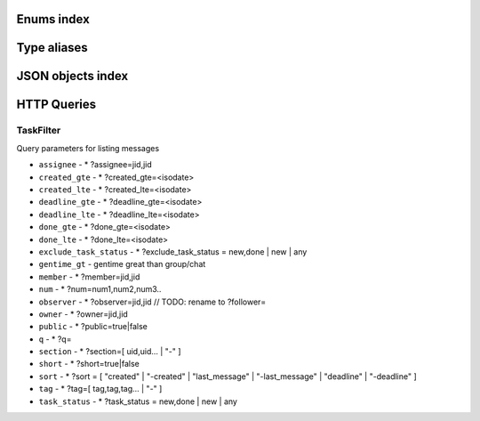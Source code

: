
Enums index
============================

.. tdproto:enum:: ChatType

  **Possible values**:

  * direct
  * group
  * task


.. tdproto:enum:: GroupStatus

  **Possible values**:

  * admin
  * member


.. tdproto:enum:: MarkupType

  **Possible values**:

  * bold
  * italic
  * underscore
  * strike
  * code
  * codeblock
  * quote
  * link
  * time
  * unsafe


.. tdproto:enum:: Mediasubtype

  **Possible values**:

  * sticker
  * newtask


.. tdproto:enum:: Mediatype

  **Possible values**:

  * plain
  * change
  * deleted
  * file
  * image
  * video
  * audiomsg
  * contact
  * pdf


.. tdproto:enum:: TeamStatus

  **Possible values**:

  * owner
  * admin
  * member
  * guest


.. tdproto:enum:: UploadMediaType

  **Possible values**:

  * file
  * image
  * video
  * audio
  * imagefile


Type aliases
============================

.. tdproto:type:: ActiveUserDailyStatList

  
  **Base Type**: ActiveUserDailyStat

  **Is array**

.. tdproto:type:: Err

  
  **Base Type**: string

.. tdproto:type:: ISODateTimeString

  
  Date and time in RFC3339 format. Example: ``2019-09-18T00:00:07.435409Z``
  
  **Base Type**: string

.. tdproto:type:: JID

  
  **Base Type**: string

.. tdproto:type:: MessageLinks

  
  **Base Type**: MessageLink

  **Is array**

.. tdproto:type:: PushDeviceType

  
  **Base Type**: int

.. tdproto:type:: RGBColor

  
  Color in ``#rrggbb`` format where ``rr``, ``gg``, ``bb`` are hexadecimal numbers from 00 to ff of red, green and blue channels correspondingly. (yellow would be ``#ffff00``)
  
  **Base Type**: string

.. tdproto:type:: TaskFilterKey

  
  **Base Type**: string

.. tdproto:type:: TaskSortKey

  
  **Base Type**: string

.. tdproto:type:: TaskTabKey

  
  **Base Type**: string

JSON objects index
============================

.. tdproto:struct:: ButtonColors

  ButtonColors button colors for app

  :field brand_static `tdproto-RGBColor`: Brand static color
  :field brand_active `tdproto-RGBColor`: Brand active color
  :field brand_disable `tdproto-RGBColor`: Brand disable color
  :field simple_static `tdproto-RGBColor`: Simple static color
  :field simple_active `tdproto-RGBColor`: Simple active color
  :field simple_disable `tdproto-RGBColor`: Simple disable color

.. tdproto:struct:: CallDevice

  Call participant device

  :field muted boolean: Device muted
  :field useragent string: Device description

.. tdproto:struct:: CallOnliner

  Call participant

  :field jid `tdproto-JID`: Contact id
  :field display_name string: Contact name
  :field role string: Contact role
  :field icon string: Contact icon
  :field muted boolean: Microphone muted. Computed from devices muted states
  :field devices array[`tdproto-CallDevice`]: Member devices, strictly one for now

.. tdproto:struct:: Chat

  Chat (direct, group, task) representation

  :field jid `tdproto-JID`: Group/Task/Contact id
  :field chat_type `tdproto-ChatType`: Chat type
  :field base_gentime number omitempty: Base fields (not related to concrete participant) version
  :field gentime number: Chat fields related to concrete participant) version
  :field created string: Creation date, iso datetime
  :field display_name string: Title
  :field icons `tdproto-IconData` nullable: Icons info
  :field counters_enabled boolean omitempty: Include unread messages to counters
  :field can_call boolean omitempty: Can I call to this chat
  :field can_send_message boolean omitempty: Can I send message to this chat
  :field cant_send_message_reason string omitempty: Why I can't send message to this chat (if can't)
  :field collapsed boolean omitempty: Description collapsed. Used for tasks only
  :field draft string omitempty: Last message draft, if any
  :field draft_gentime number omitempty: Last message draft version, if any
  :field hidden boolean omitempty: Hidden chat
  :field notifications_enabled boolean omitempty: Push notifications enabled
  :field num_importants number omitempty: Number of important messages
  :field num_unread number omitempty: Unread counter
  :field num_unread_notices number omitempty: Mentions (@) counter
  :field last_message `tdproto-Message` omitempty: Last message object
  :field last_read_message_id string omitempty: Last read message id, if any
  :field section string omitempty: Project / section id, if any
  :field changeable_fields array[string] omitempty: List of editable fields
  :field pinned boolean omitempty: Is chat pinned on top
  :field pinned_sort_ordering number omitempty: Sort ordering for pinned chat
  :field num_members number omitempty: Non-archive participants number
  :field can_delete boolean omitempty: Can I delete this chat
  :field description string omitempty: Group or task description
  :field markup array[`tdproto-MarkupEntity`] omitempty: Markup entities for description field. Experimental
  :field feed boolean omitempty: Present in feed (main screen)
  :field pinned_message `tdproto-Message` omitempty: Pinned message for this chat
  :field color_index number omitempty: Custom color index from table of colors. Tasks only
  :field num_items number omitempty: Items in checklist. Tasks only
  :field num_checked_items number omitempty: Checked items in checklist. Tasks only
  :field assignee `tdproto-JID` omitempty: Assignee contact id. Tasks only
  :field num number omitempty: Task number in this team
  :field observers array[`tdproto-JID`] omitempty: Task followers id's. TODO: rename to "followers"
  :field owner `tdproto-JID` omitempty: Task creator
  :field task_status string omitempty: Task status. May be custom
  :field title string omitempty: Task title. Generated from number and description
  :field done string omitempty: Task done date in iso format, if any
  :field done_reason string omitempty: Task done reason, if any
  :field deadline string omitempty: Task deadline in iso format, if any
  :field deadline_expired boolean omitempty: Is task deadline expired
  :field links `tdproto-MessageLinks` omitempty: Links in description
  :field tags array[string] omitempty: Task tags list, if any
  :field importance number omitempty: Task importance, if available in team
  :field urgency number omitempty: Task urgency, if available in team
  :field spent_time number omitempty: Task spent time, number
  :field complexity number omitempty: Task complexity, number
  :field linked_messages array[any] omitempty: Used for "Create task from messages..."
  :field uploads array[`tdproto-Upload`] omitempty: Upload uids for request, upload objects for response
  :field items array[`tdproto-TaskItem`] omitempty: Checklist items. Task only
  :field parents array[`tdproto-Subtask`] omitempty: Parent tasks
  :field tabs array[`tdproto-TaskTabKey`] omitempty: Tab names
  :field status `tdproto-GroupStatus` omitempty: My status in group chat
  :field members array[`tdproto-GroupMembership`] omitempty: Group chat members
  :field can_add_member boolean omitempty: Can I add member to this group chat
  :field can_remove_member boolean omitempty: Can I remove member from this group chat
  :field can_change_member_status boolean omitempty: Can I change member status in this group chat
  :field can_change_settings boolean omitempty: deprecated: use changeable fields
  :field default_for_all boolean omitempty: Any new team member will be added to this group chat
  :field readonly_for_members boolean omitempty: Readonly for non-admins group chat (Like Channels in Telegram but switchable)
  :field autocleanup_age number omitempty: Delete messages in this chat in seconds. Experimental function
  :field public boolean omitempty: Can other team member see this task/group chat
  :field can_join boolean omitempty: Can I join to this public group/task
  :field can_delete_any_message boolean omitempty: Can I delete any message in this chat
  :field can_set_important_any_message boolean omitempty: Can I change Important flag in any message in this chat
  :field last_activity string omitempty: Date of the last message sent even if it was deleted
  :field draft_num number omitempty: Deprecated

.. tdproto:struct:: ChatShort

  Minimal chat representation

  :field jid `tdproto-JID`: Group/Task/Contact id
  :field chat_type `tdproto-ChatType`: Chat type
  :field display_name string: Title
  :field icons `tdproto-IconData` nullable: Icon data

.. tdproto:struct:: ColorRule

  Set of rules to apply to tasks for coloring

  :field uid string: Rule id
  :field priority number: Rule priority
  :field description string omitempty: Rule description
  :field color_index number: Color index
  :field section_enabled boolean omitempty: Project filter enabled
  :field section string omitempty: Project id if project filter enabled
  :field tags_enabled boolean omitempty: Tags filter enabled
  :field tags array[string] omitempty: Tag ids if tags filter enabled
  :field task_status string omitempty: Task status
  :field task_importance_enabled boolean omitempty: Task importance filter enabled
  :field task_importance number omitempty: Task importance if task importance filter enabled
  :field task_urgency_enabled boolean omitempty: Task urgency filter enabled
  :field task_urgency number omitempty: Task urgency if task urgency filter enabled

.. tdproto:struct:: Contact

  Contact

  :field jid `tdproto-JID`: Contact Id
  :field node string omitempty: Node uid for external users
  :field display_name string: Full name in chats
  :field short_name string: Short name in chats
  :field contact_email string: Contact email in this team
  :field contact_phone string: Contact phone in this team
  :field icons `tdproto-IconData` nullable: Icons data
  :field role string: Role in this team
  :field mood string omitempty: Mood in this team
  :field status `tdproto-TeamStatus`: Status in this team
  :field last_activity string omitempty: Last activity in this team (iso datetime)
  :field is_archive boolean omitempty: Contact deleted
  :field botname string omitempty: Bot name. Empty for users
  :field sections array[string]: Section ids
  :field can_send_message boolean omitempty: Can I send message to this contact
  :field cant_send_message_reason string omitempty: Why I can't send message to this chat (if can't)
  :field can_call boolean omitempty: Can I call to this contact
  :field can_create_task boolean omitempty: Can I call create task for this contact
  :field can_import_tasks boolean omitempty: Can I import tasks in this team
  :field can_add_to_group boolean omitempty: Can I add this contact to group chats
  :field can_delete boolean omitempty: Can I remove this contact from team
  :field changeable_fields array[string] omitempty: Changeable fields
  :field family_name string omitempty: Family name
  :field given_name string omitempty: Given name
  :field patronymic string omitempty: Patronymic, if any
  :field default_lang string omitempty: Default language code
  :field debug_show_activity boolean omitempty: Enable debug messages in UI
  :field dropall_enabled boolean omitempty: Enable remove all messages experimental features
  :field alt_send boolean omitempty: Use Ctrl/Cmd + Enter instead Enter
  :field asterisk_mention boolean omitempty: Use * as @ for mentions
  :field always_send_pushes boolean omitempty: Send push notifications even contact is online
  :field timezone string omitempty: Timezone, if any
  :field quiet_time_start string omitempty: Quiet time start
  :field quiet_time_finish string omitempty: Quiet time finish
  :field group_notifications_enabled boolean omitempty: Push notifications for group chats
  :field task_notifications_enabled boolean omitempty: Push notifications for task chats
  :field contact_short_view boolean omitempty: Short view in contact list
  :field group_short_view boolean omitempty: Short view in group list
  :field task_short_view boolean omitempty: Short view in task list
  :field contact_mshort_view boolean omitempty: Short view in contact list in mobile app
  :field group_mshort_view boolean omitempty: Short view in group list in mobile app
  :field auth_2fa_enabled boolean omitempty: Two-factor authentication is configured and confirmed
  :field auth_2fa_status string omitempty: Two-factor authentication status
  :field task_mshort_view boolean omitempty: Short view in task list in mobile app
  :field contact_show_archived boolean omitempty: Show archived contacts in contact list
  :field unread_first boolean omitempty: Show unread chats first in feed
  :field munread_first boolean omitempty: Show unread chats first in feed in mobile app
  :field can_add_to_team boolean omitempty: Can I add new members to this team
  :field can_manage_sections boolean omitempty: Can I manage contact sections in this team
  :field can_manage_projects boolean omitempty: Can I manage task projects in this team
  :field can_manage_tags boolean omitempty: Can I manage tags in this team
  :field can_manage_integrations boolean omitempty: Can I manage integrations in this team
  :field can_manage_color_rules boolean omitempty: Can I manage color rules in this team
  :field can_create_group boolean omitempty: Can I create group chats in this team
  :field can_join_public_groups boolean omitempty: Can I view/join public group in this team
  :field can_join_public_tasks boolean omitempty: Can I view/join public tasks in this team
  :field can_delete_any_message boolean omitempty: Deprecated: use CanDeleteAnyMessage in chat object
  :field custom_fields `tdproto-ContactCustomFields` omitempty: Extra contact fields

.. tdproto:struct:: ContactCustomFields

  Extra contact fields

  :field company string omitempty: Company
  :field department string omitempty: Department
  :field title string omitempty: Title
  :field mobile_phone string omitempty: MobilePhone
  :field source string omitempty: Import source

.. tdproto:struct:: ContactShort

  Short contact representation

  :field jid `tdproto-JID`: Contact Id
  :field display_name string: Full name in chats
  :field short_name string: Short name in chats
  :field icons `tdproto-IconData` nullable: Icons data

.. tdproto:struct:: Country

  Country for phone numbers selection on login screen

  :field code string: Phone code
  :field iso string: Country ISO code
  :field name string: Country name
  :field default boolean omitempty: Selected by default
  :field popular boolean omitempty: Is popular, need to cache

.. tdproto:struct:: DeletedChat

  Minimal chat representation for deletion

  :field jid `tdproto-JID`: Group/Task/Contact id
  :field chat_type `tdproto-ChatType`: Chat type
  :field gentime number: Chat fields (related to concrete participant) version
  :field is_archive boolean: Archive flag. Always true for this structure

.. tdproto:struct:: DeletedRemind

  Remind deleted message

  :field uid string: Remind id

.. tdproto:struct:: DeletedSection

  Deleted task project or contact section

  :field uid string: Section uid
  :field gentime number: Object version

.. tdproto:struct:: DeletedTag

  Delete tag message

  :field uid string: Tag id

.. tdproto:struct:: DeletedTeam

  Team deletion message. Readonly

  :field uid string: Team id
  :field is_archive boolean: Team deleted
  :field gentime number: Object version

.. tdproto:struct:: Emoji

  Emoji

  :field char string: Unicode symbol
  :field key string: Text representation

.. tdproto:struct:: Features

  Server information. Readonly

  :field host string: Current host
  :field build string: Build/revision of server side
  :field desktop_version string: Desktop application version
  :field front_version string: Webclient version
  :field app_title string: Application title
  :field landing_url string omitempty: Landing page address, if any
  :field app_schemes array[string]: Local applications urls
  :field userver string: Static files server address
  :field ios_app string: Link to AppStore
  :field android_app string: Link to Google Play
  :field ios_corp_app string: Link to AppStore for corporate app
  :field android_corp_app string: Link to Google Play for corporate app
  :field theme string: Default UI theme
  :field min_ios_version string: Minimal iOS application version required for this server. Used for breaking changes
  :field min_android_version string: Minimal android application version required for this server. Used for breaking changes
  :field min_corp_ios_version string: Minimal iOS corp application version required for this server. Used for breaking changes
  :field min_corp_android_version string: Minimal android corp application version required for this server. Used for breaking changes
  :field free_registration boolean: Free registration allowed
  :field max_upload_mb number: Maximum size of user's upload
  :field max_linked_messages number: Maximum number of forwarded messages
  :field max_message_uploads number: Maximum number of message uploads
  :field max_username_part_length number: Maximum chars for: family_name, given_name, patronymic if any
  :field max_group_title_length number: Maximum chars for group chat name
  :field max_role_length number: Maximum chars for role in team
  :field max_mood_length number: Maximum chars for mood in team
  :field max_message_length number: Maximum chars for text message
  :field max_section_length number: Maximum length for project and contact's sections names
  :field max_tag_length number: Maximum length for tags
  :field max_task_title_length number: Maximum length for task title
  :field max_color_rule_description_length number: Maximum length for ColorRule description
  :field max_url_length number: Maximum length for urls
  :field max_integration_comment_length number: Maximum length for Integration comment
  :field max_teams number: Maximum teams for one account
  :field max_message_search_limit number: Maximum search result
  :field multi_nodes boolean omitempty: Multi nodes mode (federation) enabled
  :field afk_age number: Max inactivity seconds
  :field auth_by_password boolean omitempty: Password authentication enabled
  :field auth_by_qr_code boolean omitempty: QR-code / link authentication enabled
  :field auth_by_sms boolean omitempty: SMS authentication enabled
  :field auth_2fa boolean omitempty: Two-factor authentication (2FA) enabled
  :field oauth_services array[`tdproto-OAuthService`] omitempty: External services
  :field ice_servers array[`tdproto-ICEServer`]: ICE servers for WebRTC
  :field custom_server boolean: True for premise installation
  :field installation_type string: Name of installation
  :field installation_title string omitempty: Installation title, used on login screen
  :field custom_app_icon_name string omitempty: Custom application icon name, if any
  :field app_login_background string omitempty: AppBackground image url, if any
  :field web_login_background string omitempty: WebBackground image url, if any
  :field is_testing boolean: Testing installation
  :field metrika string: Yandex metrika counter id
  :field amplitude_api_key string omitempty: Amplitude api key
  :field min_search_length number: Minimal chars number for starting global search
  :field resend_timeout number: Resend message in n seconds if no confirmation from server given
  :field sentry_dsn_js string: Frontend sentry.io settings
  :field server_drafts boolean: Message drafts saved on server
  :field firebase_app_id string: Firebase settings for web-push notifications
  :field firebase_sender_id string: Firebase settings for web-push notifications
  :field firebase_api_key string: Firebase settings for web-push notifications
  :field firebase_auth_domain string: Firebase settings for web-push notifications
  :field firebase_database_url string: Firebase settings for web-push notifications
  :field firebase_project_id string: Firebase settings for web-push notifications
  :field firebase_storage_bucket string: Firebase settings for web-push notifications
  :field calls_version number: Calls version. 0 = disabled, 1 = audio only, 2 = audio+video
  :field mobile_calls boolean: Calls functions enabled for mobile applications
  :field calls_record boolean: Calls record enabled
  :field only_one_device_per_call boolean omitempty: Disallow call from multiply devices. Experimental
  :field max_participants_per_call number omitempty: Maximum number of participants per call
  :field safari_push_id string: Safari push id for web-push notifications
  :field message_uploads boolean: Multiple message uploads
  :field terms `tdproto-Terms`: Team entity naming. Experimental
  :field single_group_teams boolean: Cross team communication. Experimental
  :field wiki_pages boolean: Wiki pages in chats. Experimental
  :field allow_admin_mute boolean omitempty: Wiki pages in chats. Experimental
  :field default_wallpaper `tdproto-Wallpaper` omitempty: Default wallpaper url for mobile apps, if any
  :field support_email string: Support email
  :field custom_theme boolean: True if server has custom theme
  :field task_checklist boolean: Deprecated
  :field readonly_groups boolean: Deprecated
  :field task_dashboard boolean: Deprecated
  :field task_messages boolean: Deprecated
  :field task_public boolean: Deprecated
  :field task_tags boolean: Deprecated
  :field calls boolean: Deprecated
  :field min_app_version string: Deprecated

.. tdproto:struct:: FontColors

  FontColors font colors for app

  :field text `tdproto-RGBColor`: Text color
  :field title `tdproto-RGBColor`: Title color
  :field sub `tdproto-RGBColor`: Sub color
  :field brand_button `tdproto-RGBColor`: Brand button color
  :field simple_button `tdproto-RGBColor`: Simple button color
  :field bubble_sent `tdproto-RGBColor`: Bubble sent color
  :field bubble_received `tdproto-RGBColor`: Bubble received color

.. tdproto:struct:: GroupMembership

  Group chat membership status

  :field jid `tdproto-JID`: Contact id
  :field status `tdproto-GroupStatus` omitempty: Status in group
  :field can_remove boolean omitempty: Can I remove this member

.. tdproto:struct:: ICEServer

  Interactive Connectivity Establishment Server for WEB Rtc connection. Readonly

  :field urls string: URls

.. tdproto:struct:: IconColors

  IconColors icon colors for app

  :field title `tdproto-RGBColor`: Title color
  :field brand `tdproto-RGBColor`: Brand color
  :field other `tdproto-RGBColor`: Other color

.. tdproto:struct:: IconData

  Icon data. For icon generated from display name contains Letters + Color fields

  :field sm `tdproto-SingleIcon`: Small icon
  :field lg `tdproto-SingleIcon`: Large image
  :field letters string omitempty: Letters (only for stub icon)
  :field color string omitempty: Icon background color (only for stub icon)
  :field blurhash string omitempty: Compact representation of a placeholder for an image (experimental)
  :field stub string omitempty: Deprecated

.. tdproto:struct:: InputColors

  InputColors input colors for app

  :field static `tdproto-RGBColor`: Static color
  :field active `tdproto-RGBColor`: Active color
  :field disable `tdproto-RGBColor`: Disable color
  :field error `tdproto-RGBColor`: Error color

.. tdproto:struct:: Integration

  Integration for concrete chat

  :field uid string omitempty: Id
  :field comment string: Comment, if any
  :field created string omitempty: Creation datetime, iso
  :field enabled boolean: Integration enabled
  :field form `tdproto-IntegrationForm`: Integration form
  :field group `tdproto-JID`: Chat id
  :field help string omitempty: Full description
  :field kind string: Unique integration name

.. tdproto:struct:: IntegrationField

  Integration form field

  :field label string: Label
  :field readonly boolean: Is field readonly
  :field value string: Current value

.. tdproto:struct:: IntegrationForm

  Integration form

  :field api_key `tdproto-IntegrationField` omitempty: Api key field, if any
  :field webhook_url `tdproto-IntegrationField` omitempty: Webhook url, if any
  :field url `tdproto-IntegrationField` omitempty: Url, if any

.. tdproto:struct:: IntegrationKind

  Integration kind

  :field kind string: Integration unique name
  :field title string: Plugin title
  :field template `tdproto-Integration`: Integration template
  :field icon string: Path to icon
  :field description string: Plugin description

.. tdproto:struct:: Integrations

  Complete integrations data, as received from server

  :field integrations array[`tdproto-Integration`]: Currently existing integrations
  :field kinds array[`tdproto-IntegrationKind`]: Types of integrations available for setup

.. tdproto:struct:: InvitableUser

  Account from other team, Active Directory or server

  :field uid string: Account id
  :field node string omitempty: Node uid for external users
  :field display_name string: Full name
  :field icons `tdproto-IconData`: Icons

.. tdproto:struct:: JSEP

  JavaScript Session Establishment Protocol

  :field sdp string: Session Description Protocol information
  :field type string: See https://rtcweb-wg.github.io/jsep/#rfc.section.4.1.8

.. tdproto:struct:: MarkupEntity

  Markup entity. Experimental

  :field op number: Open marker offset
  :field oplen number omitempty: Open marker length
  :field cl number: Close marker offset
  :field cllen number omitempty: Close marker length
  :field typ `tdproto-MarkupType`: Marker type
  :field url string omitempty: Url, for Link type
  :field repl string omitempty: Text replacement
  :field time string omitempty: Time, for Time type
  :field childs array[`tdproto-MarkupEntity`] omitempty: List of internal markup entities

.. tdproto:struct:: Message

  Chat message

  :field content `tdproto-MessageContent`: Message content struct
  :field push_text string omitempty: Simple plaintext message representation
  :field from `tdproto-JID`: Sender contact id
  :field to `tdproto-JID`: Recipient id (group, task or contact)
  :field message_id string: Message uid
  :field created string: Message creation datetime (set by server side) or sending datetime in future for draft messages
  :field drafted string omitempty: Creation datetime for draft messages
  :field gentime number: Object version
  :field chat_type `tdproto-ChatType`: Chat type
  :field chat `tdproto-JID`: Chat id
  :field links `tdproto-MessageLinks` omitempty: External/internals links
  :field markup array[`tdproto-MarkupEntity`] omitempty: Markup entities. Experimental
  :field important boolean omitempty: Importance flag
  :field edited string omitempty: ISODateTimeString of message modification or deletion
  :field received boolean omitempty: Message was seen by anybody in chat. True or null
  :field num_received number omitempty: Unused yet
  :field nopreview boolean omitempty: Disable link previews. True or null
  :field has_previews boolean omitempty: Has link previews. True or null
  :field prev string omitempty: Previous message id in this chat. Uid or null
  :field is_first boolean omitempty: This message is first in this chat. True or null
  :field is_last boolean omitempty: This message is last in this chat. True or null
  :field uploads array[`tdproto-Upload`] omitempty: Message uploads
  :field reactions array[`tdproto-MessageReaction`] omitempty: Message reactions struct. Can be null
  :field reply_to `tdproto-Message` omitempty: Message that was replied to, if any
  :field linked_messages array[`tdproto-Message`] omitempty: Forwarded messages. Can be null. Also contains double of ReplyTo for backward compatibility
  :field notice boolean omitempty: Has mention (@). True or null
  :field silently boolean omitempty: Message has no pushes and did not affect any counters
  :field editable_until string omitempty: Author can change this message until date. Can be null
  :field num number omitempty: Index number of this message. Starts from 0. Null for deleted messages. Changes when any previous message wad deleted
  :field is_archive boolean omitempty: This message is archive. True or null
  :field _debug string omitempty: Debug information, if any

.. tdproto:struct:: MessageColors

  MessageColors message colors for app

  :field bubble_sent `tdproto-RGBColor`: Bubble sent color
  :field bubble_received `tdproto-RGBColor`: Bubble received color
  :field bubble_important `tdproto-RGBColor`: Bubble important color
  :field status_feed `tdproto-RGBColor`: Status feed color
  :field status_bubble `tdproto-RGBColor`: Status bubble color
  :field allocated `tdproto-RGBColor`: Allocated color

.. tdproto:struct:: MessageContent

  Chat message content

  :field text string: Text representation of message
  :field type `tdproto-Mediatype`: Message type
  :field subtype `tdproto-Mediasubtype` omitempty: Message subtype, if any
  :field upload string omitempty: Upload id, if any. Deprecated: use Uploads instead
  :field mediaURL string omitempty: Upload url, if any. Deprecated: use Uploads instead
  :field size number omitempty: Upload size, if any. Deprecated: use Uploads instead
  :field duration number omitempty: Upload duration, if any. Deprecated: use Uploads instead
  :field processing boolean omitempty: Upload still processing, if any. Deprecated: use Uploads instead
  :field blurhash string omitempty: Compact representation of a placeholder for an image. Deprecated: use Uploads instead
  :field previewHeight number omitempty: Upload preview height, in pixels, if any. Deprecated: use Uploads instead
  :field previewWidth number omitempty: Upload width, in pixels, if any. Deprecated: use Uploads instead
  :field previewURL string omitempty: Upload preview absolute url, if any. Deprecated: use Uploads instead
  :field preview2xURL string omitempty: Upload high resolution preview absolute url, if any. Deprecated: use Uploads instead
  :field name string omitempty: Upload name, if any. Deprecated: use Uploads instead
  :field animated boolean omitempty: Upload is animated image, if any. Deprecated: use Uploads instead
  :field title string omitempty: Change title (for "change" mediatype)
  :field old string omitempty: Change old value (for "change" mediatype)
  :field new string omitempty: Change new value (for "change" mediatype)
  :field actor `tdproto-JID` omitempty: Change actor contact id (for "change" mediatype)
  :field comment string omitempty: Comment (for "audiomsg" mediatype)
  :field given_name string omitempty: Given name (for "contact" mediatype)
  :field family_name string omitempty: Family name (for "contact" mediatype)
  :field patronymic string omitempty: Patronymic name (for "contact" mediatype)
  :field phones array[string] omitempty: Contact phones list (for "contact" mediatype)
  :field emails array[string] omitempty: Emails list (for "contact" mediatype)
  :field stickerpack string omitempty: Stickerpack name (for "sticker" subtype)
  :field pdf_version `tdproto-PdfVersion` omitempty: Pdf version, if any

.. tdproto:struct:: MessageLink

  Checked message links. In short: "Click here: {link.Pattern}" => "Click here: <a href='{link.Url}'>{link.Text}</a>"

  :field pattern string: Text fragment that should be replaced by link
  :field url string: Internal or external link
  :field text string: Text replacement
  :field preview `tdproto-MessageLinkPreview` omitempty: Optional preview info, for websites
  :field uploads array[`tdproto-Upload`] omitempty: Optional upload info
  :field nopreview boolean omitempty: Website previews disabled
  :field youtube_id string omitempty: Optional youtube movie id

.. tdproto:struct:: MessageLinkPreview

  Website title and description

  :field title string: Website title or og:title content
  :field description string omitempty: Website description

.. tdproto:struct:: MessageReaction

  Message emoji reaction

  :field name string: Emoji
  :field counter number: Number of reactions
  :field details array[`tdproto-MessageReactionDetail`]: Details

.. tdproto:struct:: MessageReactionDetail

  Message reaction detail

  :field created string: When reaction added, iso datetime
  :field sender `tdproto-JID`: Reaction author
  :field name string: Reaction emoji

.. tdproto:struct:: MyReactions

  Reactions to messages: frequently used and all available

  :field top array[`tdproto-Reaction`]: My frequently used reactions
  :field all array[`tdproto-Reaction`]: All available reactions

.. tdproto:struct:: Node

  Node (for external users)

  :field uid string: Node uid
  :field title string: Node title
  :field enabled boolean: Synchronization with node works

.. tdproto:struct:: OAuthService

  OAuth service

  :field name string: Integration title
  :field url string: Redirect url

.. tdproto:struct:: OnlineCall

  Active call status

  :field jid `tdproto-JID`: Chat or contact id
  :field uid string: Call id
  :field start string omitempty: Call start
  :field online_count number omitempty: Number participants in call

.. tdproto:struct:: OnlineContact

  Contact online status

  :field jid `tdproto-JID`: Contact id
  :field afk boolean omitempty: Is away from keyboard
  :field mobile boolean: Is mobile client

.. tdproto:struct:: PdfVersion

  PDF preview of mediafile. Experimental

  :field url string: Absolute url
  :field text_preview string omitempty: First string of text content

.. tdproto:struct:: PushDevice

  Push device info

  :field type string: Type: android, ios, web, safari
  :field device_id string: Device id generated by client library
  :field notification_token string: Notification token
  :field voip_notification_token string: Notification token for VOIP (iOS only)
  :field name string: Readable device name
  :field data_pushes boolean: Send silently data pushes that must be fully processed by app. Must be true for modern mobile clients
  :field data_badges boolean: Send badge value as data. Experimental
  :field allowed_notifications boolean: deprecated

.. tdproto:struct:: Reaction

  Emoji reaction

  :field name string: Unicode symbol

.. tdproto:struct:: ReceivedMessage

  Message receiving status

  :field chat `tdproto-JID`: Chat or contact id
  :field message_id string: Message id
  :field received boolean: Is received
  :field num_received number omitempty: Number of contacts received this message. Experimental
  :field _debug string omitempty: Debug message, if any

.. tdproto:struct:: Remind

  Remind

  :field uid string: Remind id
  :field chat `tdproto-JID`: Chat id
  :field fire_at string: Activation time, iso
  :field comment string omitempty: Comment, if any

.. tdproto:struct:: Section

  Task project or contact section

  :field uid string: Section uid
  :field sort_ordering number: Sort ordering
  :field name string: Name
  :field gentime number: Object version
  :field description string omitempty: Description, if any
  :field is_archive boolean omitempty: Is deleted

.. tdproto:struct:: Session

  Websocket session

  :field uid string: Session id
  :field created string: Creation datetime
  :field lang string omitempty: Language code
  :field team string omitempty: Team id
  :field is_mobile boolean omitempty: Mobile
  :field afk boolean omitempty: Away from keyboard
  :field useragent string omitempty: User agent
  :field addr string omitempty: IP address

.. tdproto:struct:: ShortMessage

  Short message based on chat message

  :field from `tdproto-JID`: Sender contact id
  :field to `tdproto-JID`: Recipient id (group, task or contact)
  :field message_id string: Message uid
  :field created string: Message creation datetime (set by server side) or sending datetime in future for draft messages
  :field gentime number: Object version
  :field chat_type `tdproto-ChatType`: Chat type
  :field chat `tdproto-JID`: Chat id
  :field is_archive boolean omitempty: This message is archive. True or null

.. tdproto:struct:: SingleIcon

  Small or large icon

  :field url string: absolute url to icon
  :field width number: Icon width, in pixels
  :field height number: Icon height, in pixels

.. tdproto:struct:: Subtask

  Link to sub/sup task

  :field jid `tdproto-JID`: Task id
  :field assignee `tdproto-JID`: Assignee contact id. Tasks only
  :field title string: Task title. Generated from number and description
  :field num number: Task number in this team
  :field display_name string: Title
  :field public boolean omitempty: Can other team member see this task/group chat
  :field task_status string omitempty: Subtask task status

.. tdproto:struct:: SwitcherColors

  SwitcherColors switcher colors for app

  :field on `tdproto-RGBColor`: On color
  :field off `tdproto-RGBColor`: Off color

.. tdproto:struct:: Tag

  Task tag

  :field uid string: Tag id
  :field name string: Tag name

.. tdproto:struct:: Tariff

  Tariff for teams

  :field uid string: Tariff id
  :field title_en string: Title of tariff on enlish
  :field title_ru string: Title of tariff on russian
  :field cloud_space number omitempty: Cloud space reserved for storing team users uploads in megabytes
  :field max_members_in_team number omitempty: Maximum allowed number of members in a team
  :field max_participants_per_call number omitempty: Maximum number of participants per call
  :field max_upload_filesize number omitempty: maximum file size for uploading

.. tdproto:struct:: Task

  Task

  :field custom_color_index number omitempty: Custom task color
  :field description string omitempty: Task description
  :field tags array[string] omitempty: Task tags
  :field section string omitempty: Task section UID
  :field observers array[`tdproto-JID`] omitempty: User who follow the task
  :field items array[string] omitempty: Items of the task
  :field assignee `tdproto-JID` omitempty: User who was assigned the task
  :field deadline string omitempty: Deadline time, if any
  :field public boolean omitempty: Is task public
  :field remind_at string omitempty: Fire a reminder at this time
  :field task_status string omitempty: Task status
  :field importance number omitempty: Task importance
  :field urgency number omitempty: Task urgency
  :field complexity number omitempty: Task complexity
  :field spent_time number omitempty: Time spent
  :field linked_messages array[string] omitempty: Linked messages
  :field uploads array[string] omitempty: Task uploads

.. tdproto:struct:: TaskColor

  Task color rules color

  :field regular `tdproto-RGBColor`: Regular color
  :field dark `tdproto-RGBColor`: Dark color
  :field light `tdproto-RGBColor`: Light color

.. tdproto:struct:: TaskCounters

  Tasks counters

  :field jid `tdproto-JID`: Task jid
  :field num_unread number omitempty: Unreads counter
  :field num_unread_notices number omitempty: Mentions (@) counter

.. tdproto:struct:: TaskFilter

  Task filter

  :field field `tdproto-TaskFilterKey`: Task filter field
  :field title string: Filter title

.. tdproto:struct:: TaskItem

  Task checklist item

  :field uid string omitempty: Id
  :field gentime number: Object version
  :field sort_ordering number omitempty: Sort ordering
  :field text string: Text or "#{OtherTaskNumber}"
  :field checked boolean omitempty: Item checked
  :field can_toggle boolean omitempty: Can I toggle this item
  :field subtask `tdproto-Subtask` omitempty: Link to subtask. Optional

.. tdproto:struct:: TaskSort

  Task sort type

  :field key `tdproto-TaskSortKey`: Field
  :field title string: Sort title

.. tdproto:struct:: TaskStatus

  Custom task status

  :field uid string omitempty: Status id
  :field sort_ordering number: Status sort ordering
  :field name string: Status internal name
  :field title string: Status localized name
  :field is_archive boolean omitempty: Status not used anymore

.. tdproto:struct:: TaskTab

  Task tab

  :field key `tdproto-TaskTabKey`: Tab name
  :field title string: Tab title
  :field hide_empty boolean: Disable this tab when it has no contents
  :field show_counter boolean: Show unread badge
  :field pagination boolean: Enable pagination
  :field filters array[`tdproto-TaskFilter`]: Filters inside tab
  :field sort array[`tdproto-TaskSort`]: Sort available in tab
  :field unread_tasks array[`tdproto-TaskCounters`]: Unread tasks with jid and counters

.. tdproto:struct:: Team

  Team

  :field uid string: Team id
  :field is_archive boolean omitempty: Team deleted
  :field gentime number: Object version
  :field name string: Team name
  :field default_task_deadline string omitempty: Default task deadline
  :field max_message_update_age number: Max message update/deletion age, in seconds
  :field icons `tdproto-IconData`: Team icons
  :field last_active boolean: User last activity was in this team
  :field changeable_statuses array[`tdproto-TeamStatus`] omitempty: What status I can set to other team members
  :field bad_profile boolean omitempty: My profile in this team isn't full
  :field need_confirmation boolean: Need confirmation after invite to this team
  :field use_patronymic boolean omitempty: Patronymic in usernames for this team
  :field user_fields array[string]: Username fields ordering
  :field display_family_name_first boolean omitempty: Family name should be first in display name
  :field use_task_importance boolean omitempty: Use importance field in task
  :field task_importance_min number omitempty: Minimal value of task importance. Default is 1
  :field task_importance_max number omitempty: Maximum value of task importance. Default is 5
  :field task_importance_rev boolean omitempty: Bigger number = bigger importance. Default: lower number = bigger importance
  :field use_task_urgency boolean omitempty: Use urgency field in task
  :field use_task_complexity boolean omitempty: Use complexity field in task
  :field use_task_spent_time boolean omitempty: Use spent time field in task
  :field uploads_size number omitempty: Total uploads size, bytes
  :field uploads_size_limit number omitempty: Maximum uploads size, bytes, if any
  :field unread `tdproto-TeamUnread` nullable: Unread message counters
  :field me `tdproto-Contact`: My profile in this team
  :field contacts array[`tdproto-Contact`] omitempty: Team contacts. Used only for team creation
  :field single_group `tdproto-JID` omitempty: For single group teams, jid of chat
  :field theme `tdproto-Theme` omitempty: Color theme, if any
  :field hide_archived_users boolean omitempty: Don't show archived users by default
  :field pinned boolean omitempty: Team pinned

.. tdproto:struct:: TeamCounter

  Unread message counters

  :field uid string: Team id
  :field unread `tdproto-TeamUnread`: Unread message counters

.. tdproto:struct:: TeamShort

  Short team representation. For invites, push notifications, etc. Readonly

  :field uid string: Team id
  :field name string: Team name
  :field icons `tdproto-IconData`: Team icons

.. tdproto:struct:: Terms

  Experimental translation fields for "team" entity renaming. Readonly

  :field EnInTeam string: "in team"
  :field EnTeam string: "team"
  :field EnTeamAccess string: "access to team"
  :field EnTeamAdmin string: "team admin"
  :field EnTeamAdmins string: "team admins"
  :field EnTeamGuest string: "team guest"
  :field EnTeamMember string: "team member"
  :field EnTeamMembers string: "team members"
  :field EnTeamOwner string: "team owner",
  :field EnTeamSettings string: "team settings"
  :field RuTeamSettings string: "настройки команды"
  :field EnTeams string: "teams"
  :field EnToTeam string: "to team"
  :field RuInTeam string: "в команде"
  :field RuTeam string: "команда"
  :field RuTeamAccess string: "доступ к команде"
  :field RuTeamAdmin string: "администратор команды"
  :field RuTeamAdmins string: "администраторы команды"
  :field RuTeamD string: "команде"
  :field RuTeamGuest string: "гость команды"
  :field RuTeamMember string: "участник команды"
  :field RuTeamMembers string: "участники команды"
  :field RuTeamOwner string: "владелец команды"
  :field RuTeamP string: "команде"
  :field RuTeamR string: "команды"
  :field RuTeams string: "команды"
  :field RuTeamsD string: "командам"
  :field RuTeamsP string: "командах"
  :field RuTeamsR string: "команд"
  :field RuTeamsT string: "командами"
  :field RuTeamsV string: "команды"
  :field RuTeamT string: "командой"
  :field RuTeamV string: "команду"
  :field RuToTeam string: "в команду"

.. tdproto:struct:: Theme

  Color theme

  :field BgColor `tdproto-RGBColor`: BgColor for web
  :field BgHoverColor `tdproto-RGBColor`: BgHoverColor for web
  :field TextColor `tdproto-RGBColor`: TextColor for web
  :field MutedTextColor `tdproto-RGBColor`: MutedTextColor for web
  :field AccentColor `tdproto-RGBColor`: AccentColor for web
  :field AccentHoverColor `tdproto-RGBColor`: AccentHoverColor for web
  :field TextOnAccentHoverColor `tdproto-RGBColor`: TextOnAccentHoverColor for web
  :field MainAccent `tdproto-RGBColor`: MainAccent for web
  :field MainAccentHover `tdproto-RGBColor`: MainAccentHover for web
  :field MainLightAccent `tdproto-RGBColor`: MainLightAccent for web
  :field MainLink `tdproto-RGBColor`: MainLink for web
  :field brand `tdproto-RGBColor`: Brand color for app
  :field brand_dark `tdproto-RGBColor`: BrandDark color for app
  :field brand_light `tdproto-RGBColor`: Brand light color for app
  :field back `tdproto-RGBColor`: Back light color for app
  :field back_light `tdproto-RGBColor`: Back light color for app
  :field back_dark `tdproto-RGBColor`: Back dark color for app
  :field success `tdproto-RGBColor`: Success color for app
  :field success_light `tdproto-RGBColor`: Success light color for app
  :field error `tdproto-RGBColor`: Error color for app
  :field error_light `tdproto-RGBColor`: Error light color for app
  :field background `tdproto-RGBColor`: Background color for app
  :field tab_background `tdproto-RGBColor`: Tab background color for app
  :field chat_input_background `tdproto-RGBColor`: Chat input background color for app
  :field substrate_background `tdproto-RGBColor`: Substrate background color for app
  :field modal_background `tdproto-RGBColor`: Modal background color for app
  :field title_background `tdproto-RGBColor`: Title background color for app
  :field attention `tdproto-RGBColor`: Attention color for app
  :field attention_light `tdproto-RGBColor`: Attention light color for app
  :field font `tdproto-FontColors` nullable: Font colors for app
  :field message `tdproto-MessageColors` nullable: Message colors for app
  :field switcher `tdproto-SwitcherColors` nullable: Switcher colors for app
  :field button `tdproto-ButtonColors` nullable: Button colors for app
  :field input `tdproto-InputColors` nullable: Input colors for app
  :field ic `tdproto-IconColors` nullable: Icon colors for app
  :field web_base `tdproto-WebBase` nullable: WebBase colors for web
  :field AppAccentColor `tdproto-RGBColor`: Deprecated
  :field AppPrimaryColor `tdproto-RGBColor`: Deprecated

.. tdproto:struct:: Unread

  Unread message counters

  :field messages number: Total unread messages
  :field notice_messages number: Total unread messages with mentions
  :field chats number: Total chats with unread messages

.. tdproto:struct:: Upload

  Uploaded media

  :field uid string: Upload id
  :field created string: Uploaded at
  :field size number: Upload size in bytes
  :field duration number omitempty: Mediafile duration (for audio/video only)
  :field name string: Filename
  :field url string: Absolute url
  :field preview `tdproto-UploadPreview` omitempty: Preview details
  :field content_type string: Content type
  :field animated boolean omitempty: Is animated (images only)
  :field blurhash string omitempty: Compact representation of a placeholder for an image (images only)
  :field processing boolean omitempty: File still processing (video only)
  :field pdf_version `tdproto-PdfVersion` omitempty: PDF version of file. Experimental
  :field type `tdproto-UploadMediaType`: ?type=file,image,audio,video

.. tdproto:struct:: UploadPreview

  Upload preview

  :field url string: Absolute url to image
  :field url_2x string: Absolute url to high resolution image (retina)
  :field width number: Width in pixels
  :field height number: Height in pixels

.. tdproto:struct:: UploadShortMessage

  Upload + ShortMessage

  :field upload `tdproto-Upload`: Upload information
  :field message `tdproto-ShortMessage`: Short message information

.. tdproto:struct:: User

  Account data

  :field phone string omitempty: Phone for login
  :field email string omitempty: Email for login
  :field family_name string omitempty: Family name
  :field given_name string omitempty: Given name
  :field patronymic string omitempty: Patronymic, if any
  :field default_lang string omitempty: Default language code
  :field alt_send boolean: Use Ctrl/Cmd + Enter instead Enter
  :field asterisk_mention boolean: Use * as @ for mentions
  :field always_send_pushes boolean: Send pushes even user is online
  :field unread_first boolean: Show unread chats in chat list first
  :field munread_first boolean: Show unread chats in chat list first on mobiles
  :field timezone string: Timezone
  :field quiet_time_start string nullable: Start silently time (no pushes, no sounds)
  :field quiet_time_finish string nullable: Finish silently time (no pushes, no sounds)

.. tdproto:struct:: UserWithMe

  Account data with extra information

  :field inviter `tdproto-JID` omitempty: Inviter id, if any
  :field teams array[`tdproto-Team`]: Available teams
  :field devices array[`tdproto-PushDevice`]: Registered push devices
  :field phone string omitempty: Phone for login
  :field email string omitempty: Email for login
  :field family_name string omitempty: Family name
  :field given_name string omitempty: Given name
  :field patronymic string omitempty: Patronymic, if any
  :field default_lang string omitempty: Default language code
  :field alt_send boolean: Use Ctrl/Cmd + Enter instead Enter
  :field asterisk_mention boolean: Use * as @ for mentions
  :field always_send_pushes boolean: Send pushes even user is online
  :field unread_first boolean: Show unread chats in chat list first
  :field munread_first boolean: Show unread chats in chat list first on mobiles
  :field timezone string: Timezone
  :field quiet_time_start string nullable: Start silently time (no pushes, no sounds)
  :field quiet_time_finish string nullable: Finish silently time (no pushes, no sounds)

.. tdproto:struct:: Wallpaper

  Chat wallpaper

  :field key string: Unique identifier
  :field name string: Localized description
  :field url string: Url to jpg or png

HTTP Queries
============================

.. _tdproto-TaskFilterQuery:

TaskFilter
-------------------------------------------------------------

Query parameters for listing messages

* ``assignee`` - * ?assignee=jid,jid
* ``created_gte`` - * ?created_gte=<isodate>
* ``created_lte`` - * ?created_lte=<isodate>
* ``deadline_gte`` - * ?deadline_gte=<isodate>
* ``deadline_lte`` - * ?deadline_lte=<isodate>
* ``done_gte`` - * ?done_gte=<isodate>
* ``done_lte`` - * ?done_lte=<isodate>
* ``exclude_task_status`` - * ?exclude_task_status = new,done | new | any
* ``gentime_gt`` - gentime great than group/chat
* ``member`` - * ?member=jid,jid
* ``num`` - * ?num=num1,num2,num3..
* ``observer`` - * ?observer=jid,jid // TODO: rename to ?follower=
* ``owner`` - * ?owner=jid,jid
* ``public`` - * ?public=true|false
* ``q`` - * ?q=
* ``section`` - * ?section=[ uid,uid... | "-" ]
* ``short`` - * ?short=true|false
* ``sort`` - * ?sort = [ "created" | "-created" | "last_message" | "-last_message" | "deadline" | "-deadline" ]
* ``tag`` - * ?tag=[ tag,tag,tag... | "-" ]
* ``task_status`` - * ?task_status = new,done | new | any
